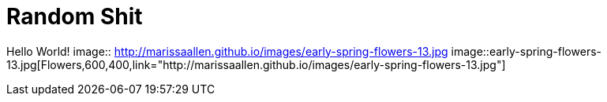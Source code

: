 = Random Shit 

Hello World! 
image:: http://marissaallen.github.io/images/early-spring-flowers-13.jpg
image::early-spring-flowers-13.jpg[Flowers,600,400,link="http://marissaallen.github.io/images/early-spring-flowers-13.jpg"]

